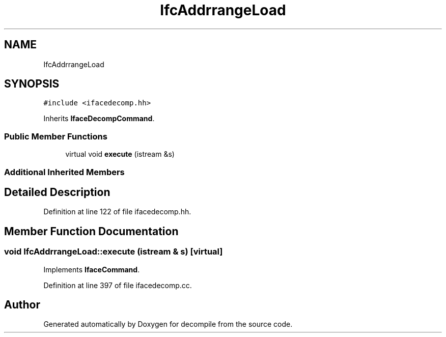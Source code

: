 .TH "IfcAddrrangeLoad" 3 "Sun Apr 14 2019" "decompile" \" -*- nroff -*-
.ad l
.nh
.SH NAME
IfcAddrrangeLoad
.SH SYNOPSIS
.br
.PP
.PP
\fC#include <ifacedecomp\&.hh>\fP
.PP
Inherits \fBIfaceDecompCommand\fP\&.
.SS "Public Member Functions"

.in +1c
.ti -1c
.RI "virtual void \fBexecute\fP (istream &s)"
.br
.in -1c
.SS "Additional Inherited Members"
.SH "Detailed Description"
.PP 
Definition at line 122 of file ifacedecomp\&.hh\&.
.SH "Member Function Documentation"
.PP 
.SS "void IfcAddrrangeLoad::execute (istream & s)\fC [virtual]\fP"

.PP
Implements \fBIfaceCommand\fP\&.
.PP
Definition at line 397 of file ifacedecomp\&.cc\&.

.SH "Author"
.PP 
Generated automatically by Doxygen for decompile from the source code\&.
